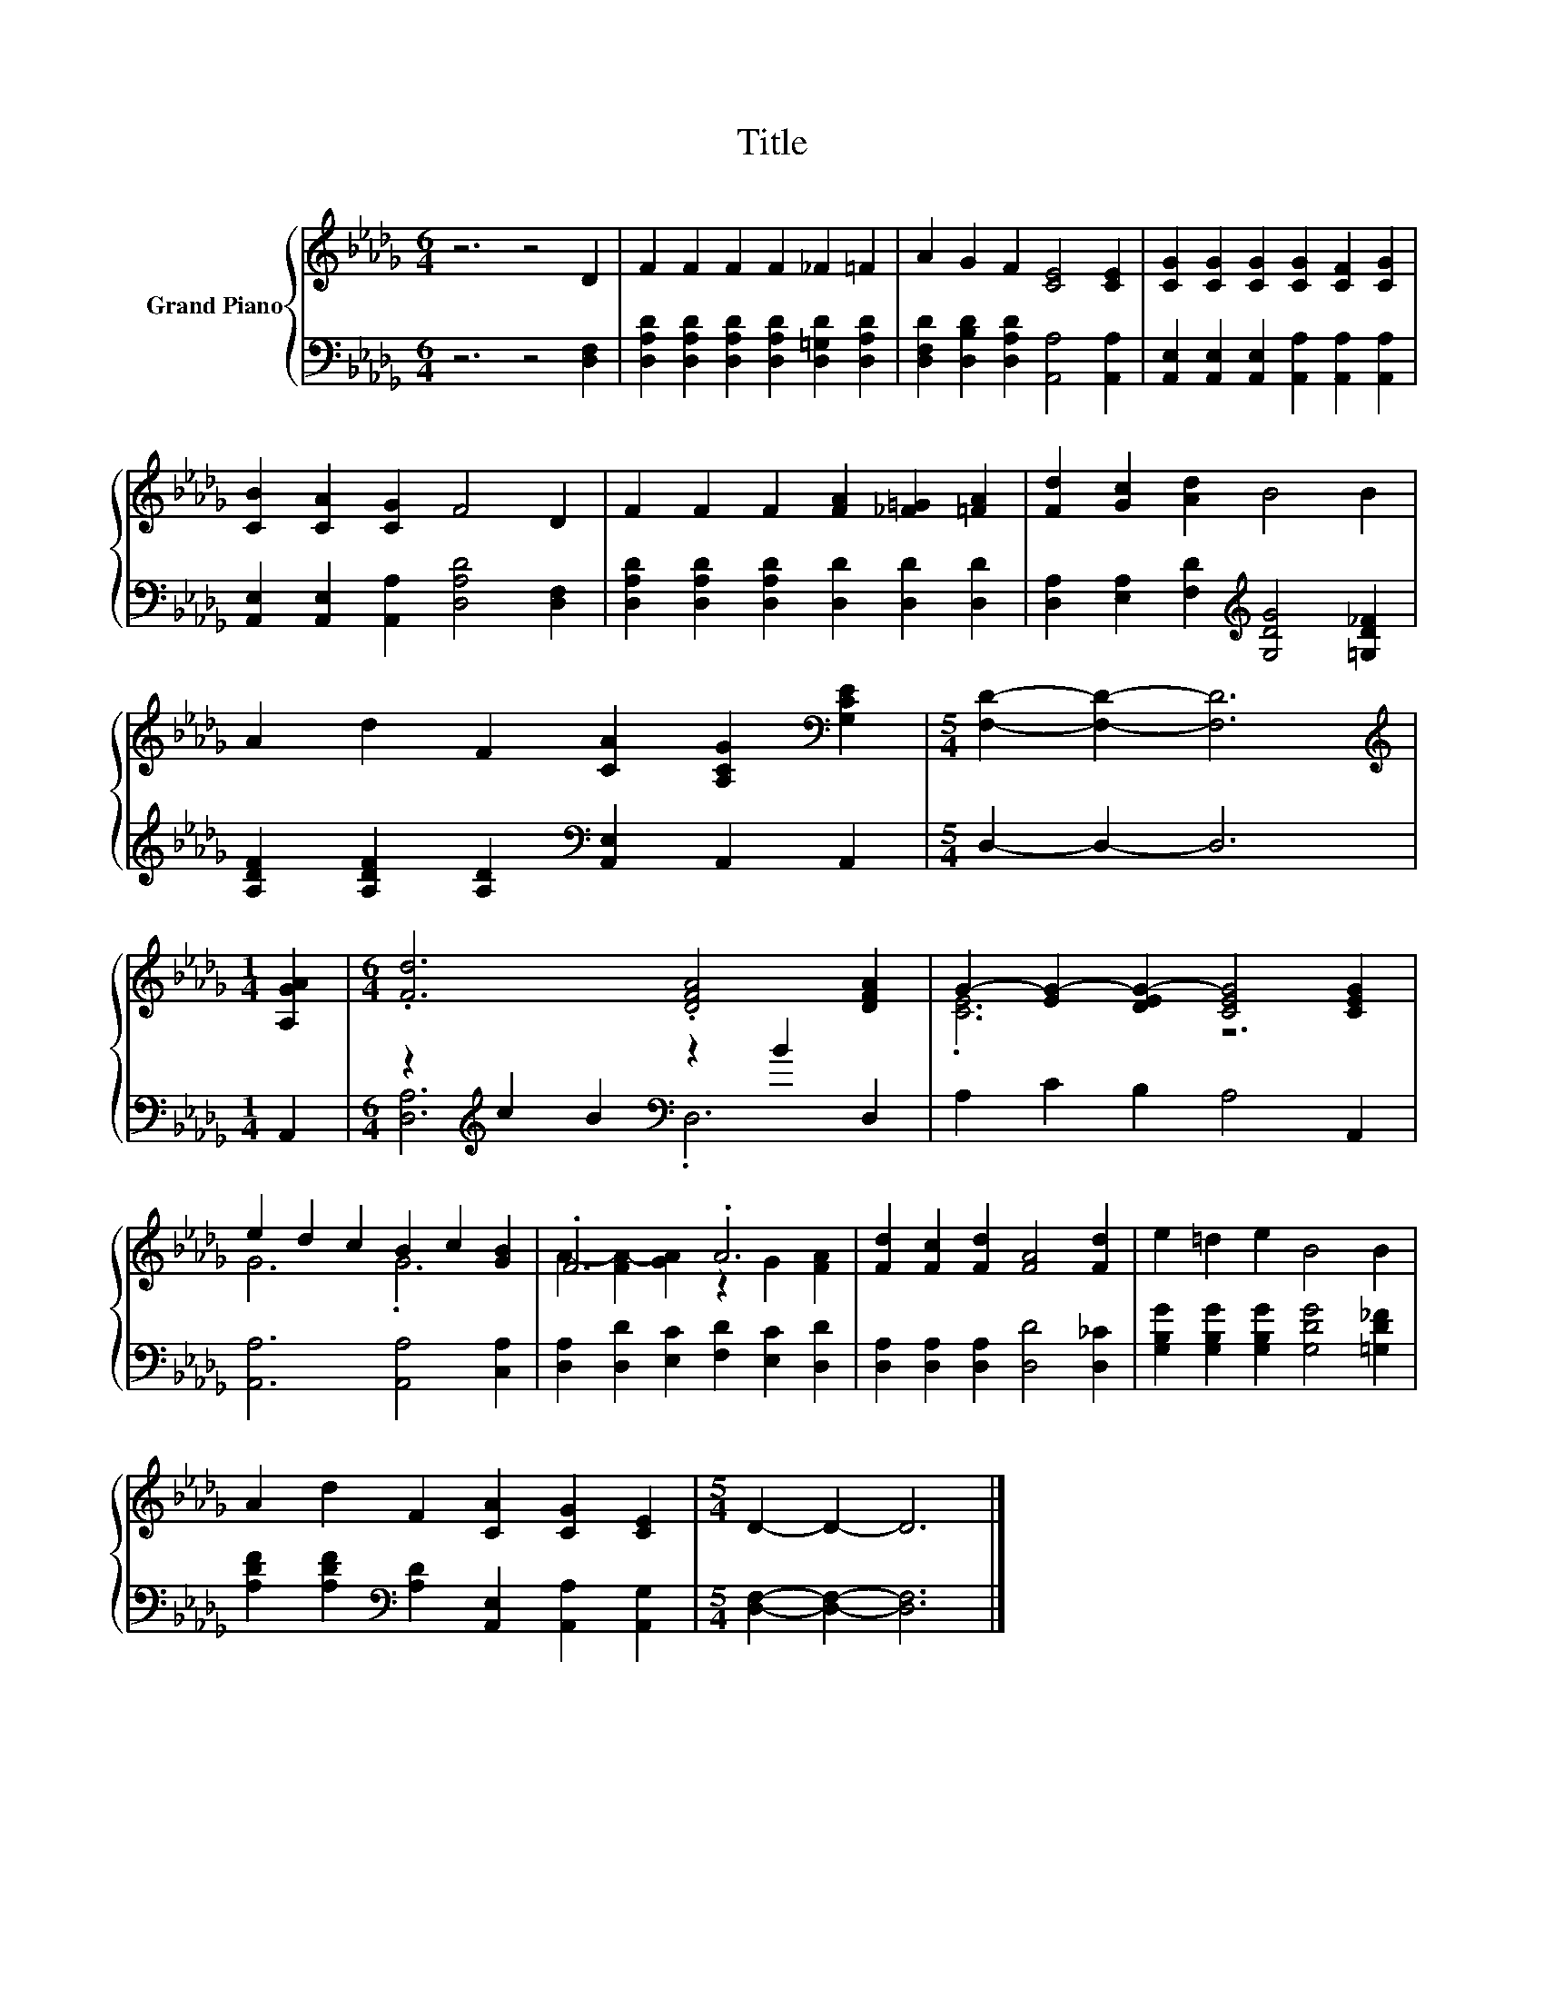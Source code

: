 X:1
T:Title
%%score { ( 1 4 ) | ( 2 3 ) }
L:1/8
M:6/4
K:Db
V:1 treble nm="Grand Piano"
V:4 treble 
V:2 bass 
V:3 bass 
V:1
 z6 z4 D2 | F2 F2 F2 F2 _F2 =F2 | A2 G2 F2 [CE]4 [CE]2 | [CG]2 [CG]2 [CG]2 [CG]2 [CF]2 [CG]2 | %4
 [CB]2 [CA]2 [CG]2 F4 D2 | F2 F2 F2 [FA]2 [_F=G]2 [=FA]2 | [Fd]2 [Gc]2 [Ad]2 B4 B2 | %7
 A2 d2 F2 [CA]2 [A,CG]2[K:bass] [G,CE]2 |[M:5/4] [F,D]2- [F,D]2- [F,D]6 | %9
[M:1/4][K:treble] [A,GA]2 |[M:6/4] .[Fd]6 .[DFA]4 [DFA]2 | G2- [EG-]2 [DEG-]2 [CEG]4 [CEG]2 | %12
 e2 d2 c2 B2 c2 [GB]2 | .F6 .A6 | [Fd]2 [Fc]2 [Fd]2 [FA]4 [Fd]2 | e2 =d2 e2 B4 B2 | %16
 A2 d2 F2 [CA]2 [CG]2 [CE]2 |[M:5/4] D2- D2- D6 |] %18
V:2
 z6 z4 [D,F,]2 | [D,A,D]2 [D,A,D]2 [D,A,D]2 [D,A,D]2 [D,=G,D]2 [D,A,D]2 | %2
 [D,F,D]2 [D,B,D]2 [D,A,D]2 [A,,A,]4 [A,,A,]2 | %3
 [A,,E,]2 [A,,E,]2 [A,,E,]2 [A,,A,]2 [A,,A,]2 [A,,A,]2 | %4
 [A,,E,]2 [A,,E,]2 [A,,A,]2 [D,A,D]4 [D,F,]2 | [D,A,D]2 [D,A,D]2 [D,A,D]2 [D,D]2 [D,D]2 [D,D]2 | %6
 [D,A,]2 [E,A,]2 [F,D]2[K:treble] [G,DG]4 [=G,D_F]2 | %7
 [A,DF]2 [A,DF]2 [A,D]2[K:bass] [A,,E,]2 A,,2 A,,2 |[M:5/4] D,2- D,2- D,6 |[M:1/4] A,,2 | %10
[M:6/4] z2[K:treble] c2 B2[K:bass] z2 B2 D,2 | A,2 C2 B,2 A,4 A,,2 | [A,,A,]6 [A,,A,]4 [C,A,]2 | %13
 [D,A,]2 [D,D]2 [E,C]2 [F,D]2 [E,C]2 [D,D]2 | [D,A,]2 [D,A,]2 [D,A,]2 [D,D]4 [D,_C]2 | %15
 [G,B,G]2 [G,B,G]2 [G,B,G]2 [G,DG]4 [=G,D_F]2 | %16
 [A,DF]2 [A,DF]2[K:bass] [A,D]2 [A,,E,]2 [A,,A,]2 [A,,G,]2 |[M:5/4] [D,F,]2- [D,F,]2- [D,F,]6 |] %18
V:3
 x12 | x12 | x12 | x12 | x12 | x12 | x6[K:treble] x6 | x6[K:bass] x6 |[M:5/4] x10 |[M:1/4] x2 | %10
[M:6/4] [D,A,]6[K:treble][K:bass] .D,6 | x12 | x12 | x12 | x12 | x12 | x4[K:bass] x8 | %17
[M:5/4] x10 |] %18
V:4
 x12 | x12 | x12 | x12 | x12 | x12 | x12 | x10[K:bass] x2 |[M:5/4] x10 |[M:1/4][K:treble] x2 | %10
[M:6/4] x12 | .[CE]6 z6 | G6 .G6 | A2- [FA-]2 [GA]2 z2 G2 [FA]2 | x12 | x12 | x12 |[M:5/4] x10 |] %18

